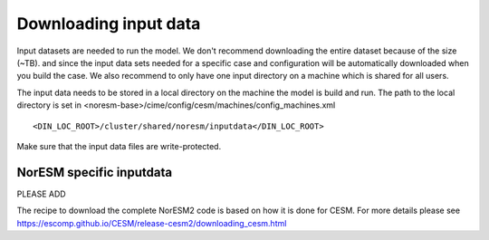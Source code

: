 .. _download_input:

Downloading input data
======================

Input datasets are needed to run the model. We don't recommend downloading the entire dataset because of the size (~TB). and since the input data sets needed for a specific case and configuration will be automatically downloaded when you build the case. We also recommend to only have one input directory on a machine which is shared for all users. 

The input data needs to be stored in a local directory on the machine the model is build and run. The path to the local directory is set in <noresm-base>/cime/config/cesm/machines/config_machines.xml

::

  <DIN_LOC_ROOT>/cluster/shared/noresm/inputdata</DIN_LOC_ROOT>
  
::


Make sure that the input data files are write-protected. 


NorESM specific inputdata
^^^^^^^^^^^^^^^^^^^^^^^^^

PLEASE ADD


The recipe to download the complete NorESM2 code is based on how it is done for CESM. For more details please see
https://escomp.github.io/CESM/release-cesm2/downloading_cesm.html

